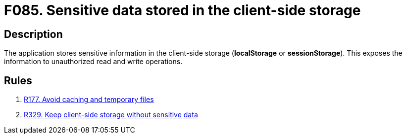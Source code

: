 :slug: findings/085/
:description: The purpose of this page is to present information about the set of findings reported by Fluid Attacks. In this case, the finding presents information about vulnerabilities arising from improperly using the local storage, recommendations to avoid them and related security requirements.
:keywords: Sensitive, Information, Data, Local, Session, Storage
:findings: yes
:type: security

= F085. Sensitive data stored in the client-side storage

== Description

The application stores sensitive information in the client-side storage
(*localStorage* or *sessionStorage*).
This exposes the information to unauthorized read and write operations.

== Rules

. [[r1]] [inner]#link:/rules/177/[R177. Avoid caching and temporary files]#

. [[r2]] [inner]#link:/rules/329/[R329. Keep client-side storage without sensitive data]#
